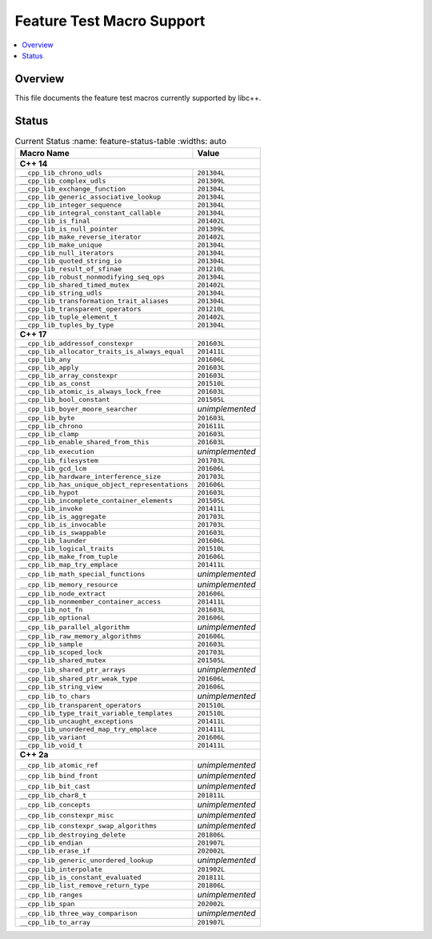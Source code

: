 .. _FeatureTestMacroTable:

==========================
Feature Test Macro Support
==========================

.. contents::
   :local:

Overview
========

This file documents the feature test macros currently supported by libc++.

.. _feature-status:

Status
======

.. table:: Current Status
     :name: feature-status-table
     :widths: auto

    ================================================= =================
    Macro Name                                        Value            
    ================================================= =================
    **C++ 14**                                                         
    -------------------------------------------------------------------
    ``__cpp_lib_chrono_udls``                         ``201304L``      
    ------------------------------------------------- -----------------
    ``__cpp_lib_complex_udls``                        ``201309L``      
    ------------------------------------------------- -----------------
    ``__cpp_lib_exchange_function``                   ``201304L``      
    ------------------------------------------------- -----------------
    ``__cpp_lib_generic_associative_lookup``          ``201304L``      
    ------------------------------------------------- -----------------
    ``__cpp_lib_integer_sequence``                    ``201304L``      
    ------------------------------------------------- -----------------
    ``__cpp_lib_integral_constant_callable``          ``201304L``      
    ------------------------------------------------- -----------------
    ``__cpp_lib_is_final``                            ``201402L``      
    ------------------------------------------------- -----------------
    ``__cpp_lib_is_null_pointer``                     ``201309L``      
    ------------------------------------------------- -----------------
    ``__cpp_lib_make_reverse_iterator``               ``201402L``      
    ------------------------------------------------- -----------------
    ``__cpp_lib_make_unique``                         ``201304L``      
    ------------------------------------------------- -----------------
    ``__cpp_lib_null_iterators``                      ``201304L``      
    ------------------------------------------------- -----------------
    ``__cpp_lib_quoted_string_io``                    ``201304L``      
    ------------------------------------------------- -----------------
    ``__cpp_lib_result_of_sfinae``                    ``201210L``      
    ------------------------------------------------- -----------------
    ``__cpp_lib_robust_nonmodifying_seq_ops``         ``201304L``      
    ------------------------------------------------- -----------------
    ``__cpp_lib_shared_timed_mutex``                  ``201402L``      
    ------------------------------------------------- -----------------
    ``__cpp_lib_string_udls``                         ``201304L``      
    ------------------------------------------------- -----------------
    ``__cpp_lib_transformation_trait_aliases``        ``201304L``      
    ------------------------------------------------- -----------------
    ``__cpp_lib_transparent_operators``               ``201210L``      
    ------------------------------------------------- -----------------
    ``__cpp_lib_tuple_element_t``                     ``201402L``      
    ------------------------------------------------- -----------------
    ``__cpp_lib_tuples_by_type``                      ``201304L``      
    ------------------------------------------------- -----------------
    **C++ 17**                                                         
    -------------------------------------------------------------------
    ``__cpp_lib_addressof_constexpr``                 ``201603L``      
    ------------------------------------------------- -----------------
    ``__cpp_lib_allocator_traits_is_always_equal``    ``201411L``      
    ------------------------------------------------- -----------------
    ``__cpp_lib_any``                                 ``201606L``      
    ------------------------------------------------- -----------------
    ``__cpp_lib_apply``                               ``201603L``      
    ------------------------------------------------- -----------------
    ``__cpp_lib_array_constexpr``                     ``201603L``      
    ------------------------------------------------- -----------------
    ``__cpp_lib_as_const``                            ``201510L``      
    ------------------------------------------------- -----------------
    ``__cpp_lib_atomic_is_always_lock_free``          ``201603L``      
    ------------------------------------------------- -----------------
    ``__cpp_lib_bool_constant``                       ``201505L``      
    ------------------------------------------------- -----------------
    ``__cpp_lib_boyer_moore_searcher``                *unimplemented*  
    ------------------------------------------------- -----------------
    ``__cpp_lib_byte``                                ``201603L``      
    ------------------------------------------------- -----------------
    ``__cpp_lib_chrono``                              ``201611L``      
    ------------------------------------------------- -----------------
    ``__cpp_lib_clamp``                               ``201603L``      
    ------------------------------------------------- -----------------
    ``__cpp_lib_enable_shared_from_this``             ``201603L``      
    ------------------------------------------------- -----------------
    ``__cpp_lib_execution``                           *unimplemented*  
    ------------------------------------------------- -----------------
    ``__cpp_lib_filesystem``                          ``201703L``      
    ------------------------------------------------- -----------------
    ``__cpp_lib_gcd_lcm``                             ``201606L``      
    ------------------------------------------------- -----------------
    ``__cpp_lib_hardware_interference_size``          ``201703L``      
    ------------------------------------------------- -----------------
    ``__cpp_lib_has_unique_object_representations``   ``201606L``      
    ------------------------------------------------- -----------------
    ``__cpp_lib_hypot``                               ``201603L``      
    ------------------------------------------------- -----------------
    ``__cpp_lib_incomplete_container_elements``       ``201505L``      
    ------------------------------------------------- -----------------
    ``__cpp_lib_invoke``                              ``201411L``      
    ------------------------------------------------- -----------------
    ``__cpp_lib_is_aggregate``                        ``201703L``      
    ------------------------------------------------- -----------------
    ``__cpp_lib_is_invocable``                        ``201703L``      
    ------------------------------------------------- -----------------
    ``__cpp_lib_is_swappable``                        ``201603L``      
    ------------------------------------------------- -----------------
    ``__cpp_lib_launder``                             ``201606L``      
    ------------------------------------------------- -----------------
    ``__cpp_lib_logical_traits``                      ``201510L``      
    ------------------------------------------------- -----------------
    ``__cpp_lib_make_from_tuple``                     ``201606L``      
    ------------------------------------------------- -----------------
    ``__cpp_lib_map_try_emplace``                     ``201411L``      
    ------------------------------------------------- -----------------
    ``__cpp_lib_math_special_functions``              *unimplemented*  
    ------------------------------------------------- -----------------
    ``__cpp_lib_memory_resource``                     *unimplemented*  
    ------------------------------------------------- -----------------
    ``__cpp_lib_node_extract``                        ``201606L``      
    ------------------------------------------------- -----------------
    ``__cpp_lib_nonmember_container_access``          ``201411L``      
    ------------------------------------------------- -----------------
    ``__cpp_lib_not_fn``                              ``201603L``      
    ------------------------------------------------- -----------------
    ``__cpp_lib_optional``                            ``201606L``      
    ------------------------------------------------- -----------------
    ``__cpp_lib_parallel_algorithm``                  *unimplemented*  
    ------------------------------------------------- -----------------
    ``__cpp_lib_raw_memory_algorithms``               ``201606L``      
    ------------------------------------------------- -----------------
    ``__cpp_lib_sample``                              ``201603L``      
    ------------------------------------------------- -----------------
    ``__cpp_lib_scoped_lock``                         ``201703L``      
    ------------------------------------------------- -----------------
    ``__cpp_lib_shared_mutex``                        ``201505L``      
    ------------------------------------------------- -----------------
    ``__cpp_lib_shared_ptr_arrays``                   *unimplemented*  
    ------------------------------------------------- -----------------
    ``__cpp_lib_shared_ptr_weak_type``                ``201606L``      
    ------------------------------------------------- -----------------
    ``__cpp_lib_string_view``                         ``201606L``      
    ------------------------------------------------- -----------------
    ``__cpp_lib_to_chars``                            *unimplemented*  
    ------------------------------------------------- -----------------
    ``__cpp_lib_transparent_operators``               ``201510L``      
    ------------------------------------------------- -----------------
    ``__cpp_lib_type_trait_variable_templates``       ``201510L``      
    ------------------------------------------------- -----------------
    ``__cpp_lib_uncaught_exceptions``                 ``201411L``      
    ------------------------------------------------- -----------------
    ``__cpp_lib_unordered_map_try_emplace``           ``201411L``      
    ------------------------------------------------- -----------------
    ``__cpp_lib_variant``                             ``201606L``      
    ------------------------------------------------- -----------------
    ``__cpp_lib_void_t``                              ``201411L``      
    ------------------------------------------------- -----------------
    **C++ 2a**                                                         
    -------------------------------------------------------------------
    ``__cpp_lib_atomic_ref``                          *unimplemented*  
    ------------------------------------------------- -----------------
    ``__cpp_lib_bind_front``                          *unimplemented*  
    ------------------------------------------------- -----------------
    ``__cpp_lib_bit_cast``                            *unimplemented*  
    ------------------------------------------------- -----------------
    ``__cpp_lib_char8_t``                             ``201811L``      
    ------------------------------------------------- -----------------
    ``__cpp_lib_concepts``                            *unimplemented*  
    ------------------------------------------------- -----------------
    ``__cpp_lib_constexpr_misc``                      *unimplemented*  
    ------------------------------------------------- -----------------
    ``__cpp_lib_constexpr_swap_algorithms``           *unimplemented*  
    ------------------------------------------------- -----------------
    ``__cpp_lib_destroying_delete``                   ``201806L``      
    ------------------------------------------------- -----------------
    ``__cpp_lib_endian``                              ``201907L``      
    ------------------------------------------------- -----------------
    ``__cpp_lib_erase_if``                            ``202002L``      
    ------------------------------------------------- -----------------
    ``__cpp_lib_generic_unordered_lookup``            *unimplemented*  
    ------------------------------------------------- -----------------
    ``__cpp_lib_interpolate``                         ``201902L``      
    ------------------------------------------------- -----------------
    ``__cpp_lib_is_constant_evaluated``               ``201811L``      
    ------------------------------------------------- -----------------
    ``__cpp_lib_list_remove_return_type``             ``201806L``      
    ------------------------------------------------- -----------------
    ``__cpp_lib_ranges``                              *unimplemented*  
    ------------------------------------------------- -----------------
    ``__cpp_lib_span``                                ``202002L``      
    ------------------------------------------------- -----------------
    ``__cpp_lib_three_way_comparison``                *unimplemented*  
    ------------------------------------------------- -----------------
    ``__cpp_lib_to_array``                            ``201907L``      
    ================================================= =================


